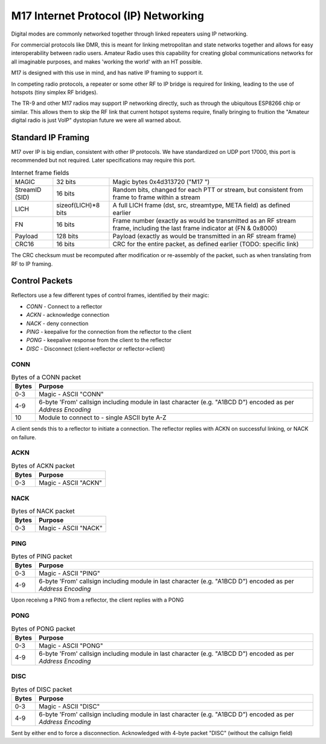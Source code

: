M17 Internet Protocol (IP) Networking
=====================================

Digital modes are commonly networked together through linked repeaters using IP networking.

For commercial protocols like DMR, this is meant for linking metropolitan
and state networks together and allows for easy interoperability between
radio users.
Amateur Radio uses this capability for creating global communications
networks for all imaginable purposes, and makes 'working the world' with
an HT possible.

M17 is designed with this use in mind, and has native IP framing to support it.

In competing radio protocols, a repeater or some other RF to IP bridge
is required for linking, leading to the use of hotspots (tiny simplex
RF bridges).

The TR-9 and other M17 radios may support IP networking directly, such
as through the ubiquitous ESP8266 chip or similar. This allows them to
skip the RF link that current hotspot systems require, finally bringing
to fruition the "Amateur digital radio is just VoIP" dystopian future
we were all warned about.


Standard IP Framing
-------------------

M17 over IP is big endian, consistent with other IP protocols.
We have standardized on UDP port 17000, this port is recommended but not required.
Later specifications may require this port.

.. list-table:: Internet frame fields

   * - MAGIC
     - 32 bits
     - Magic bytes 0x4d313720 ("M17 ")
   * - StreamID (SID)
     - 16 bits
     - Random bits, changed for each PTT or stream, but consistent from frame to frame within a stream
   * - LICH
     - sizeof(LICH)*8 bits
     - A full LICH frame (dst, src, streamtype, META field) as defined earlier
   * - FN
     - 16 bits
     - Frame number (exactly as would be transmitted as an RF stream frame, including the last frame indicator at (FN & 0x8000)
   * - Payload
     - 128 bits
     - Payload (exactly as would be transmitted in an RF stream frame)
   * - CRC16
     - 16 bits
     - CRC for the entire packet, as defined earlier (TODO: specific link)


The CRC checksum must be recomputed after modification or re-assembly
of the packet, such as when translating from RF to IP framing.

.. todo:: RF->IP & IP->RF bridging reassembly, UDP NAT punching, callsign routing lookup

.. points_of_contact N7TAE, W2FBI

Control Packets
----------------------

Reflectors use a few different types of control frames, identified by their magic:

* *CONN* - Connect to a reflector
* *ACKN* - acknowledge connection
* *NACK* - deny connection
* *PING* - keepalive for the connection from the reflector to the client
* *PONG* - keepalive response from the client to the reflector
* *DISC* - Disconnect (client->reflector or reflector->client)

CONN
~~~~~~~~~~~~~~~

.. table :: Bytes of a CONN packet

  +-------+----------------------------------------------------------------------------------------------------------------+
  | Bytes | Purpose                                                                                                        |
  +=======+================================================================================================================+
  | 0-3   | Magic - ASCII "CONN"                                                                                           |
  +-------+----------------------------------------------------------------------------------------------------------------+
  | 4-9   | 6-byte 'From' callsign including module in last character (e.g. "A1BCD   D") encoded as per `Address Encoding` |
  +-------+----------------------------------------------------------------------------------------------------------------+
  | 10    | Module to connect to - single ASCII byte A-Z                                                                   |
  +-------+----------------------------------------------------------------------------------------------------------------+

.. todo:: it would ne nice to include the destination callsign in full rather than just the module - it's only an extra 5 bytes, and it would allow hosting multiple reflectors on one instance and maybe some other use cases where you want to be explicit about what you're connecting to

A client sends this to a reflector to initiate a connection. The reflector replies with ACKN on successful linking, or NACK on failure.

ACKN
~~~~~~~~~~~~~~~~~

.. table :: Bytes of ACKN packet

  +-------+----------------------------------------------------------------------------------------------------------------+
  | Bytes | Purpose                                                                                                        |
  +=======+================================================================================================================+
  | 0-3   | Magic - ASCII "ACKN"                                                                                           |
  +-------+----------------------------------------------------------------------------------------------------------------+
  
.. todo:: Originally this was defined as having the callsign including module encodes as per 'Address Encoding' simular to the CONN frame, while current implementations of the client does not accept packets with that, it may be go to eventually re-work this to once again include that field.

NACK
~~~~~~~~~~~~~~~~~

.. table :: Bytes of NACK packet

  +-------+--------------------------------------------------------------------------------------------------------------------------+
  | Bytes | Purpose                                                                                                                  |
  +=======+==========================================================================================================================+
  | 0-3   | Magic - ASCII "NACK"                                                                                                     |
  +-------+--------------------------------------------------------------------------------------------------------------------------+

PING
~~~~~~~~~~~~~~~~~

.. table :: Bytes of PING packet

  +-------+----------------------------------------------------------------------------------------------------------------+
  | Bytes | Purpose                                                                                                        |
  +=======+================================================================================================================+
  | 0-3   | Magic - ASCII "PING"                                                                                           |
  +-------+----------------------------------------------------------------------------------------------------------------+
  | 4-9   | 6-byte 'From' callsign including module in last character (e.g. "A1BCD   D") encoded as per `Address Encoding` |
  +-------+----------------------------------------------------------------------------------------------------------------+

Upon receivng a PING from a reflector, the client replies with a PONG

PONG
~~~~~~~~~~~~~~~~~

.. table :: Bytes of PONG packet

  +-------+----------------------------------------------------------------------------------------------------------------+
  | Bytes | Purpose                                                                                                        |
  +=======+================================================================================================================+
  | 0-3   | Magic - ASCII "PONG"                                                                                           |
  +-------+----------------------------------------------------------------------------------------------------------------+
  | 4-9   | 6-byte 'From' callsign including module in last character (e.g. "A1BCD   D") encoded as per `Address Encoding` |
  +-------+----------------------------------------------------------------------------------------------------------------+


DISC
~~~~~~~~~~~~~~~~~

.. table :: Bytes of DISC packet

  +-------+----------------------------------------------------------------------------------------------------------------+
  | Bytes | Purpose                                                                                                        |
  +=======+================================================================================================================+
  | 0-3   | Magic - ASCII "DISC"                                                                                           |
  +-------+----------------------------------------------------------------------------------------------------------------+
  | 4-9   | 6-byte 'From' callsign including module in last character (e.g. "A1BCD   D") encoded as per `Address Encoding` |
  +-------+----------------------------------------------------------------------------------------------------------------+

Sent by either end to force a disconnection. Acknowledged with 4-byte packet "DISC" (without the callsign field)
